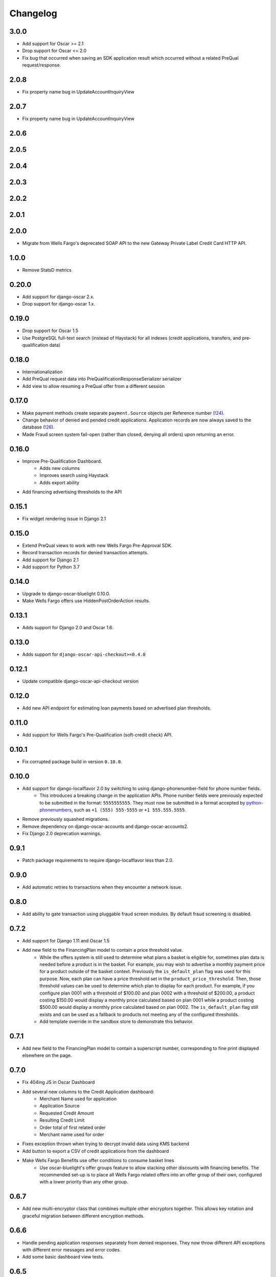 .. _changelog:

Changelog
=========

3.0.0
------------------
- Add support for Oscar >= 2.1
- Drop support for Oscar <= 2.0
- Fix bug that occurred when saving an SDK application result which occurred without a related PreQual request/response.

2.0.8
------------------
- Fix property name bug in UpdateAccountInquiryView

2.0.7
------------------
- Fix property name bug in UpdateAccountInquiryView

2.0.6
------------------

2.0.5
------------------

2.0.4
------------------

2.0.3
------------------

2.0.2
------------------

2.0.1
------------------

2.0.0
------------------
- Migrate from Wells Fargo's deprecated SOAP API to the new Gateway Private Label Credit Card HTTP API.

1.0.0
------------------
- Remove StatsD metrics

0.20.0
------------------
- Add support for django-oscar 2.x.
- Drop support for django-oscar 1.x.

0.19.0
------------------
- Drop support for Oscar 1.5
- Use PostgreSQL full-text search (instead of Haystack) for all indexes (credit applications, transfers, and pre-qualification data)

0.18.0
------------------
- Internationalization
- Add PreQual request data into PreQualificationResponseSerializer serializer
- Add view to allow resuming a PreQual offer from a different session

0.17.0
------------------
- Make payment methods create separate ``payment.Source`` objects per Reference number (`!24 <https://gitlab.com/thelabnyc/django-oscar/django-oscar-wfrs/merge_requests/24>`_).
- Change behavior of denied and pended credit applications. Application records are now always saved to the database (`!26 <https://gitlab.com/thelabnyc/django-oscar/django-oscar-wfrs/merge_requests/26>`_).
- Made Fraud screen system fail-open (rather than closed, denying all orders) upon returning an error.

0.16.0
------------------
- Improve Pre-Qualification Dashboard.
    - Adds new columns
    - Improves search using Haystack
    - Adds export ability
- Add financing advertising thresholds to the API

0.15.1
------------------
- Fix widget rendering issue in Django 2.1

0.15.0
------------------
- Extend PreQual views to work with new Wells Fargo Pre-Approval SDK.
- Record transaction records for denied transaction attempts.
- Add support for Django 2.1
- Add support for Python 3.7

0.14.0
------------------
- Upgrade to django-oscar-bluelight 0.10.0.
- Make Wells Fargo offers use HiddenPostOrderAction results.

0.13.1
------------------
- Adds support for Django 2.0 and Oscar 1.6.

0.13.0
------------------
- Adds support for ``django-oscar-api-checkout>=0.4.0``

0.12.1
------------------
- Update compatible django-oscar-api-checkout version

0.12.0
------------------
- Add new API endpoint for estimating loan payments based on advertised plan thresholds.

0.11.0
------------------
- Add support for Wells Fargo's Pre-Qualification (soft-credit check) API.

0.10.1
------------------
- Fix corrupted package build in version ``0.10.0``.

0.10.0
------------------
- Add support for django-localflavor 2.0 by switching to using django-phonenumber-field for phone number fields.
    - This introduces a breaking change in the application APIs. Phone number fields were previously expected to be submitted in the format: ``5555555555``. They must now be submitted in a format accepted by `python-phonenumbers <https://github.com/daviddrysdale/python-phonenumbers>`_, such as ``+1 (555) 555-5555`` or ``+1 555.555.5555``.
- Remove previously squashed migrations.
- Remove dependency on django-oscar-accounts and django-oscar-accounts2.
- Fix Django 2.0 deprecation warnings.

0.9.1
------------------
- Patch package requirements to require django-localflavor less than 2.0.

0.9.0
------------------
- Add automatic retries to transactions when they encounter a network issue.

0.8.0
------------------
- Add ability to gate transaction using pluggable fraud screen modules. By default fraud screening is disabled.

0.7.2
------------------
- Add support for Django 1.11 and Oscar 1.5
- Add new field to the FinancingPlan model to contain a price threshold value.
    - While the offers system is still used to determine what plans a basket is eligible for, sometimes plan data is needed before a product is in the basket. For example, you may wish to advertise a monthly payment price for a product outside of the basket context. Previously the ``is_default_plan`` flag was used for this purpose. Now, each plan can have a price threshold set in the ``product_price_threshold``. Then, those threshold values can be used to determine which plan to display for each product. For example, if you configure plan 0001 with a threshold of $100.00 and plan 0002 with a threshold of $200.00, a product costing $150.00 would display a monthly price calculated based on plan 0001 while a product costing $500.00 would display a monthly price calculated based on plan 0002. The ``is_default_plan`` flag still exists and can be used as a fallback to products not meeting any of the configured thresholds.
    - Add template override in the sandbox store to demonstrate this behavior.

0.7.1
------------------
- Add new field to the FinancingPlan model to contain a superscript number, corresponding to fine print displayed elsewhere on the page.

0.7.0
------------------
- Fix 404ing JS in Oscar Dashboard
- Add several new columns to the Credit Application dashboard:
    - Merchant Name used for application
    - Application Source
    - Requested Credit Amount
    - Resulting Credit Limit
    - Order total of first related order
    - Merchant name used for order
- Fixes exception thrown when trying to decrypt invalid data using KMS backend
- Add button to export a CSV of credit applications from the dashboard
- Make Wells Fargo Benefits use offer conditions to consume basket lines
    - Use oscar-bluelight's offer groups feature to allow stacking other discounts with financing benefits. The recommended set-up is to place all Wells Fargo related offers into an offer group of their own, configured with a lower priority than any other group.

0.6.7
------------------
- Add new multi-encryptor class that combines multiple other encryptors together. This allows key rotation and graceful migration between different encryption methods.

0.6.6
------------------
- Handle pending application responses separately from denied responses. They now throw different API exceptions with different error messages and error codes.
- Add some basic dashboard view tests.

0.6.5
------------------
- Add foreign key from TransferMetadata to APICredentials used to make the transfer.

0.6.4
------------------
- Fix bug which prevented adding new plan groups via the dashboard.
- Adds unit tests for financing plan and financing plan group dashboard forms.

0.6.3
------------------
- Save last 4 digits of resulting account number to credit application models.
- Add ``TransferMetadata.purge_encrypted_account_number`` method.
- Handle ValidationError when submitting a transaction to prevent 500 errors in checkout.
- Fix 500 error in Credit App API when SOAP API returned a validation issue.
- Fix install documentation regarding API credentials.

0.6.2
------------------
- Fix bug when migrating account numbers to new encrypted fields.

0.6.1
------------------
- Moved Fernet encryption class from ``wellsfargo.security.FernetEncryption`` to ``wellsfargo.security.fernet.FernetEncryption``.
- Added alternative `AWS KMS <https://aws.amazon.com/kms/>`_ encryption class as ``wellsfargo.security.kms.KMSEncryption``.

0.6.0
------------------
- **Major Release. Breaking Changes.**
- Drop dependency on django-oscar-accounts.
- Stop tracking accounts in database.
- Account numbers are now encrypted at rest.

0.5.0
------------------
- Add support for Django 1.10, Python 3.6.
- Drop support for Django 1.8, Python 3.4.

0.4.3
------------------
- During reconciliation with WFRS, adjust credit limit before doing compensating transaction.

0.4.2
------------------
- Make application date times display in localized timezone in the dashboard search-results table.

0.4.1
------------------
- Upgrade dependencies.

0.4.0
------------------
- Add improved credit application search functionality to dashboard.
- Fix bug where AccountInquiryResult.reconcile() would sometimes attempt to make a debit with a negative amount.

0.3.1
------------------
- Add boolean for controlling whether or not to display a credit application form to the client.

0.3.0
------------------
- Move API credentials into database, optionally triggered by user group.

0.2.6
------------------
- Add a relation between wellsfargo.AccountMetadata and order.BillingAddress.

0.2.5
------------------
- Prevent creating invalid WFRS Plan Group Benefits in the standard bluelight benefit dashboard.

0.1.0
------------------
- Initial release.
